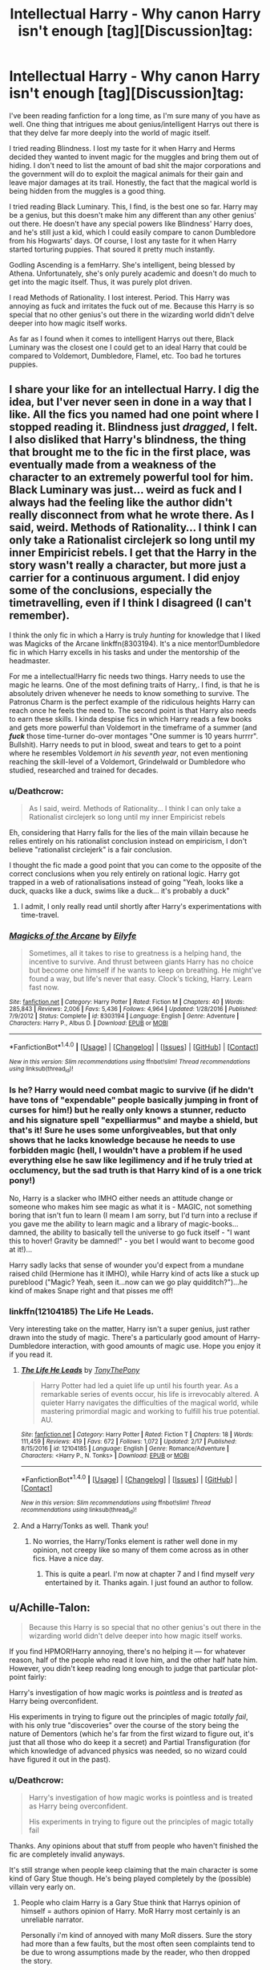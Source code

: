 #+TITLE: Intellectual Harry - Why canon Harry isn't enough [tag][Discussion]tag:

* Intellectual Harry - Why canon Harry isn't enough [tag][Discussion]tag:
:PROPERTIES:
:Author: Cancelled_for_A
:Score: 19
:DateUnix: 1519365117.0
:DateShort: 2018-Feb-23
:FlairText: Discussion
:END:
I've been reading fanfiction for a long time, as I'm sure many of you have as well. One thing that intrigues me about genius/intelligent Harrys out there is that they delve far more deeply into the world of magic itself.

I tried reading Blindness. I lost my taste for it when Harry and Herms decided they wanted to invent magic for the muggles and bring them out of hiding. I don't need to list the amount of bad shit the major corporations and the government will do to exploit the magical animals for their gain and leave major damages at its trail. Honestly, the fact that the magical world is being hidden from the muggles is a good thing.

I tried reading Black Luminary. This, I find, is the best one so far. Harry may be a genius, but this doesn't make him any different than any other genius' out there. He doesn't have any special powers like Blindness' Harry does, and he's still just a kid, which I could easily compare to canon Dumbledore from his Hogwarts' days. Of course, I lost any taste for it when Harry started torturing puppies. That soured it pretty much instantly.

Godling Ascending is a femHarry. She's intelligent, being blessed by Athena. Unfortunately, she's only purely academic and doesn't do much to get into the magic itself. Thus, it was purely plot driven.

I read Methods of Rationality. I lost interest. Period. This Harry was annoying as fuck and irritates the fuck out of me. Because this Harry is so special that no other genius's out there in the wizarding world didn't delve deeper into how magic itself works.

As far as I found when it comes to intelligent Harrys out there, Black Luminary was the closest one I could get to an ideal Harry that could be compared to Voldemort, Dumbledore, Flamel, etc. Too bad he tortures puppies.


** I share your like for an intellectual Harry. I dig the idea, but I'ver never seen in done in a way that I like. All the fics you named had one point where I stopped reading it. Blindness just /dragged/, I felt. I also disliked that Harry's blindness, the thing that brought me to the fic in the first place, was eventually made from a weakness of the character to an extremely powerful tool for him. Black Luminary was just... weird as fuck and I always had the feeling like the author didn't really disconnect from what he wrote there. As I said, weird. Methods of Rationality... I think I can only take a Rationalist circlejerk so long until my inner Empiricist rebels. I get that the Harry in the story wasn't really a character, but more just a carrier for a continuous argument. I did enjoy some of the conclusions, especially the timetravelling, even if I think I disagreed (I can't remember).

I think the only fic in which a Harry is truly /hunting/ for knowledge that I liked was Magicks of the Arcane linkffn(8303194). It's a nice mentor!Dumbledore fic in which Harry excells in his tasks and under the mentorship of the headmaster.

For me a intellectual!Harry fic needs two things. Harry needs to use the magic he learns. One of the most defining traits of Harry,. I find, is that he is absolutely driven whenever he needs to know something to survive. The Patronus Charm is the perfect example of the ridiculous heights Harry can reach once he feels the need to. The second point is that Harry also needs to earn these skills. I kinda despise fics in which Harry reads a few books and gets more powerful than Voldemort in the timeframe of a summer (and */fuck/* those time-turner do-over montages "One summer is 10 years hurrrr". Bullshit). Harry needs to put in blood, sweat and tears to get to a point where he resembles Voldemort /in his seventh year/, not even mentioning reaching the skill-level of a Voldemort, Grindelwald or Dumbledore who studied, researched and trained for decades.
:PROPERTIES:
:Author: UndeadBBQ
:Score: 12
:DateUnix: 1519380923.0
:DateShort: 2018-Feb-23
:END:

*** u/Deathcrow:
#+begin_quote
  As I said, weird. Methods of Rationality... I think I can only take a Rationalist circlejerk so long until my inner Empiricist rebels
#+end_quote

Eh, considering that Harry falls for the lies of the main villain because he relies entirely on his rationalist conclusion instead on empiricism, I don't believe "rationalist circlejerk" is a fair conclusion.

I thought the fic made a good point that you can come to the opposite of the correct conclusions when you rely entirely on rational logic. Harry got trapped in a web of rationalisations instead of going "Yeah, looks like a duck, quacks like a duck, swims like a duck... it's probably a duck"
:PROPERTIES:
:Author: Deathcrow
:Score: 2
:DateUnix: 1519389661.0
:DateShort: 2018-Feb-23
:END:

**** I admit, I only really read until shortly after Harry's experimentations with time-travel.
:PROPERTIES:
:Author: UndeadBBQ
:Score: 2
:DateUnix: 1519390495.0
:DateShort: 2018-Feb-23
:END:


*** [[http://www.fanfiction.net/s/8303194/1/][*/Magicks of the Arcane/*]] by [[https://www.fanfiction.net/u/2552465/Eilyfe][/Eilyfe/]]

#+begin_quote
  Sometimes, all it takes to rise to greatness is a helping hand, the incentive to survive. And thrust between giants Harry has no choice but become one himself if he wants to keep on breathing. He might've found a way, but life's never that easy. Clock's ticking, Harry. Learn fast now.
#+end_quote

^{/Site/: [[http://www.fanfiction.net/][fanfiction.net]] *|* /Category/: Harry Potter *|* /Rated/: Fiction M *|* /Chapters/: 40 *|* /Words/: 285,843 *|* /Reviews/: 2,006 *|* /Favs/: 5,436 *|* /Follows/: 4,964 *|* /Updated/: 1/28/2016 *|* /Published/: 7/9/2012 *|* /Status/: Complete *|* /id/: 8303194 *|* /Language/: English *|* /Genre/: Adventure *|* /Characters/: Harry P., Albus D. *|* /Download/: [[http://www.ff2ebook.com/old/ffn-bot/index.php?id=8303194&source=ff&filetype=epub][EPUB]] or [[http://www.ff2ebook.com/old/ffn-bot/index.php?id=8303194&source=ff&filetype=mobi][MOBI]]}

--------------

*FanfictionBot*^{1.4.0} *|* [[[https://github.com/tusing/reddit-ffn-bot/wiki/Usage][Usage]]] | [[[https://github.com/tusing/reddit-ffn-bot/wiki/Changelog][Changelog]]] | [[[https://github.com/tusing/reddit-ffn-bot/issues/][Issues]]] | [[[https://github.com/tusing/reddit-ffn-bot/][GitHub]]] | [[[https://www.reddit.com/message/compose?to=tusing][Contact]]]

^{/New in this version: Slim recommendations using/ ffnbot!slim! /Thread recommendations using/ linksub(thread_id)!}
:PROPERTIES:
:Author: FanfictionBot
:Score: 1
:DateUnix: 1519380955.0
:DateShort: 2018-Feb-23
:END:


*** Is he? Harry would need combat magic to survive (if he didn't have tons of "expendable" people basically jumping in front of curses for him!) but he really only knows a stunner, reducto and his signature spell "expelliarmus" and maybe a shield, but that's it! Sure he uses some unforgiveables, but that only shows that he lacks knowledge because he needs to use forbidden magic (hell, I wouldn't have a problem if he used everything else he saw like legilimency and if he truly tried at occlumency, but the sad truth is that Harry kind of is a one trick pony!)

No, Harry is a slacker who IMHO either needs an attitude change or someone who makes him see magic as what it is - MAGIC, not something boring that isn't fun to learn (I meam I am sorry, but I'd turn into a recluse if you gave me the ability to learn magic and a library of magic-books...damned, the ability to basically tell the universe to go fuck itself - "I want this to hover! Gravity be damned!" - you bet I would want to become good at it!)...

Harry sadly lacks that sense of wounder you'd expect from a mundane raised child (Hermione has it IMHO), while Harry kind of acts like a stuck up pureblood ("Magic? Yeah, seen it...now can we go play quidditch?")...he kind of makes Snape right and that pisses me off!
:PROPERTIES:
:Author: Laxian
:Score: 1
:DateUnix: 1528427976.0
:DateShort: 2018-Jun-08
:END:


*** linkffn(12104185) The Life He Leads.

Very interesting take on the matter, Harry isn't a super genius, just rather drawn into the study of magic. There's a particularly good amount of Harry-Dumbledore interaction, with good amounts of magic use. Hope you enjoy it if you read it.
:PROPERTIES:
:Author: SeboFiveThousand
:Score: 1
:DateUnix: 1519408646.0
:DateShort: 2018-Feb-23
:END:

**** [[http://www.fanfiction.net/s/12104185/1/][*/The Life He Leads/*]] by [[https://www.fanfiction.net/u/6194118/TonyThePony][/TonyThePony/]]

#+begin_quote
  Harry Potter had led a quiet life up until his fourth year. As a remarkable series of events occur, his life is irrevocably altered. A quieter Harry navigates the difficulties of the magical world, while mastering primordial magic and working to fulfill his true potential. AU.
#+end_quote

^{/Site/: [[http://www.fanfiction.net/][fanfiction.net]] *|* /Category/: Harry Potter *|* /Rated/: Fiction T *|* /Chapters/: 18 *|* /Words/: 111,459 *|* /Reviews/: 419 *|* /Favs/: 672 *|* /Follows/: 1,072 *|* /Updated/: 2/17 *|* /Published/: 8/15/2016 *|* /id/: 12104185 *|* /Language/: English *|* /Genre/: Romance/Adventure *|* /Characters/: <Harry P., N. Tonks> *|* /Download/: [[http://www.ff2ebook.com/old/ffn-bot/index.php?id=12104185&source=ff&filetype=epub][EPUB]] or [[http://www.ff2ebook.com/old/ffn-bot/index.php?id=12104185&source=ff&filetype=mobi][MOBI]]}

--------------

*FanfictionBot*^{1.4.0} *|* [[[https://github.com/tusing/reddit-ffn-bot/wiki/Usage][Usage]]] | [[[https://github.com/tusing/reddit-ffn-bot/wiki/Changelog][Changelog]]] | [[[https://github.com/tusing/reddit-ffn-bot/issues/][Issues]]] | [[[https://github.com/tusing/reddit-ffn-bot/][GitHub]]] | [[[https://www.reddit.com/message/compose?to=tusing][Contact]]]

^{/New in this version: Slim recommendations using/ ffnbot!slim! /Thread recommendations using/ linksub(thread_id)!}
:PROPERTIES:
:Author: FanfictionBot
:Score: 2
:DateUnix: 1519408661.0
:DateShort: 2018-Feb-23
:END:


**** And a Harry/Tonks as well. Thank you!
:PROPERTIES:
:Author: UndeadBBQ
:Score: 2
:DateUnix: 1519408878.0
:DateShort: 2018-Feb-23
:END:

***** No worries, the Harry/Tonks element is rather well done in my opinion, not creepy like so many of them come across as in other fics. Have a nice day.
:PROPERTIES:
:Author: SeboFiveThousand
:Score: 1
:DateUnix: 1519408978.0
:DateShort: 2018-Feb-23
:END:

****** This is quite a pearl. I'm now at chapter 7 and I find myself /very/ entertained by it. Thanks again. I just found an author to follow.
:PROPERTIES:
:Author: UndeadBBQ
:Score: 2
:DateUnix: 1519469396.0
:DateShort: 2018-Feb-24
:END:


** u/Achille-Talon:
#+begin_quote
  Because this Harry is so special that no other genius's out there in the wizarding world didn't delve deeper into how magic itself works.
#+end_quote

If you find HPMOR!Harry annoying, there's no helping it --- for whatever reason, half of the people who read it love him, and the other half hate him. However, you didn't keep reading long enough to judge that particular plot-point fairly:

Harry's investigation of how magic works is /pointless/ and is /treated/ as Harry being overconfident.

His experiments in trying to figure out the principles of magic /totally fail/, with his only true "discoveries" over the course of the story being the nature of Dementors (which he's far from the first wizard to figure out, it's just that all those who do keep it a secret) and Partial Transfiguration (for which knowledge of advanced physics was needed, so no wizard could have figured it out in the past).
:PROPERTIES:
:Author: Achille-Talon
:Score: 10
:DateUnix: 1519387544.0
:DateShort: 2018-Feb-23
:END:

*** u/Deathcrow:
#+begin_quote
  Harry's investigation of how magic works is pointless and is treated as Harry being overconfident.

  His experiments in trying to figure out the principles of magic totally fail
#+end_quote

Thanks. Any opinions about that stuff from people who haven't finished the fic are completely invalid anyways.

It's still strange when people keep claiming that the main character is some kind of Gary Stue though. He's being played completely by the (possible) villain very early on.
:PROPERTIES:
:Author: Deathcrow
:Score: 4
:DateUnix: 1519389323.0
:DateShort: 2018-Feb-23
:END:

**** People who claim Harry is a Gary Stue think that Harrys opinion of himself = authors opinion of Harry. MoR Harry most certainly is an unreliable narrator.

Personally i'm kind of annoyed with many MoR dissers. Sure the story had more than a few faults, but the most often seen complaints tend to be due to wrong assumptions made by the reader, who then dropped the story.
:PROPERTIES:
:Author: Triflez
:Score: 5
:DateUnix: 1519392904.0
:DateShort: 2018-Feb-23
:END:

***** u/Deathcrow:
#+begin_quote
  Sure the story had more than a few faults
#+end_quote

There's a reason why it isn't my favorite fanfic: It's more than a bit elitist, the plot-line is unfocused, the pacing is poor and the protagonist is certainly annoying at times (even if it is intended, it isn't exactly pleasant). Yet I have to constantly defend it around here.
:PROPERTIES:
:Author: Deathcrow
:Score: 6
:DateUnix: 1519393596.0
:DateShort: 2018-Feb-23
:END:


*** u/afferoos:
#+begin_quote
  Human Transfiguration is a sub-branch of Transfiguration and a form of transformation in which one transfigures *human body parts* or an entire human being into another form.

  Human Transfiguration is more difficult than any other form of Transfiguration, including Cross-Species Transfiguration and is therefore N.E.W.T.-level, taught only to sixth years and above at Hogwarts School of Witchcraft and Wizardry.
#+end_quote

[[http://harrypotter.wikia.com/wiki/Human_Transfiguration][Harry Potter wiki]]
:PROPERTIES:
:Author: afferoos
:Score: 1
:DateUnix: 1519389882.0
:DateShort: 2018-Feb-23
:END:

**** Yeah well if you didn't catch it before - MoR Magic is NOT Canon Magic

The author made up like a bajillion more rules because otherwise MoR!Harry would have gamed the laws of magic so hard its not even funny.
:PROPERTIES:
:Author: PixelKind
:Score: 7
:DateUnix: 1519394050.0
:DateShort: 2018-Feb-23
:END:


**** HPMOR is unabashedly a complete AU with a magic system that only superficially resembles the canon one. Transfiguration in particular is /very/ different.
:PROPERTIES:
:Author: Achille-Talon
:Score: 2
:DateUnix: 1519417749.0
:DateShort: 2018-Feb-23
:END:


** The torturing pupies thing is weird but it is mentioned only couple of times and is more the because of Bellatrix who is insane. It is easily skippable and the rest is still good. Of course there is the thing with the monsters later in the story which is cotroversial especially the ending of one chapter that may make people dislike the fanfic.
:PROPERTIES:
:Author: Matnizak
:Score: 3
:DateUnix: 1519377555.0
:DateShort: 2018-Feb-23
:END:


** I don't get what you are trying to say. I assume you want to know why people write about Intelligent Harry?

I think it has much to do with expecting explanations about the magical world. /Why have we hidden ourselves?, What is Magic? How does potions work? Can Magic be explained using Muggle */Laws*/?/

If I read a story about an Intelligent Harry, I expect Ideas that tries to explain a world of Magic, I expect solutions that I could not have thought of and I want to see how the Magic world simply does not comply with a teen that thinks he is right.

Maybe I am thinking more of a Scientist than an Intellectual. But it is not as an Intellectual Harry is presented in these stories. He is a researcher and a researcher answers questions that are yet unknown.

As to why he is /The smartest person ever!/ is simply to make it feel like Harry is the only one that matters.

If you think about it, there is probably many things in the magical world that is already explained in a book somewhere. We just never get to know about them because Harry, our point of view, doesn't care about that kind of knowledge like, for example, Hermione.
:PROPERTIES:
:Author: afferoos
:Score: 2
:DateUnix: 1519389383.0
:DateShort: 2018-Feb-23
:END:


** Harry actually started torturing puppies in Black Luminary? ...Why?
:PROPERTIES:
:Author: emong757
:Score: 1
:DateUnix: 1519412024.0
:DateShort: 2018-Feb-23
:END:

*** To practice a deadly spell. With Bella.
:PROPERTIES:
:Author: Cancelled_for_A
:Score: 3
:DateUnix: 1519412467.0
:DateShort: 2018-Feb-23
:END:


** Huh.

I loved the stories you hated, for precisely the reasons you dislike them :)
:PROPERTIES:
:Author: ABZB
:Score: 1
:DateUnix: 1519392966.0
:DateShort: 2018-Feb-23
:END:

*** Oh, don't worry. Not everyone has a refined taste in th particulars.
:PROPERTIES:
:Author: Cancelled_for_A
:Score: 2
:DateUnix: 1519412728.0
:DateShort: 2018-Feb-23
:END:
